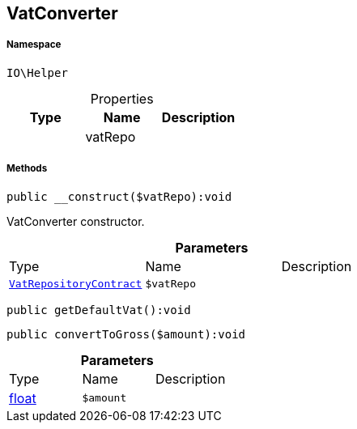 :table-caption!:
:example-caption!:
:source-highlighter: prettify
:sectids!:
[[io__vatconverter]]
== VatConverter





===== Namespace

`IO\Helper`





.Properties
|===
|Type |Name |Description

|
    |vatRepo
    |
|===


===== Methods

[source%nowrap, php]
----

public __construct($vatRepo):void

----

    





VatConverter constructor.

.*Parameters*
|===
|Type |Name |Description
|        xref:Miscellaneous.adoc#miscellaneous_helper_vatrepositorycontract[`VatRepositoryContract`]
a|`$vatRepo`
|
|===


[source%nowrap, php]
----

public getDefaultVat():void

----

    







[source%nowrap, php]
----

public convertToGross($amount):void

----

    







.*Parameters*
|===
|Type |Name |Description
|link:http://php.net/float[float^]
a|`$amount`
|
|===


